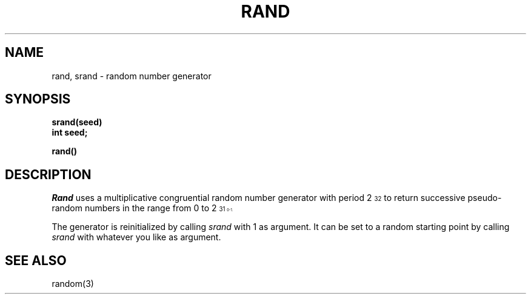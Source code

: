 .TH RAND 3 "19 January 1983"
.SH NAME
rand, srand \- random number generator
.SH SYNOPSIS
.nf
.B srand(seed)
.B int seed;
.PP
.B rand()
.fi
.SH DESCRIPTION
.I Rand
uses a multiplicative congruential
random number generator
with period 2\u\s732\s0\d
to return successive pseudo-random
numbers in the range from 0 to 2\u\s731\s10\d\-1.
.PP
The generator is reinitialized by calling
.I srand
with 1 as argument.
It can be set to a random starting point by calling
.I srand
with whatever you like as argument.
.SH "SEE ALSO"
random(3)
